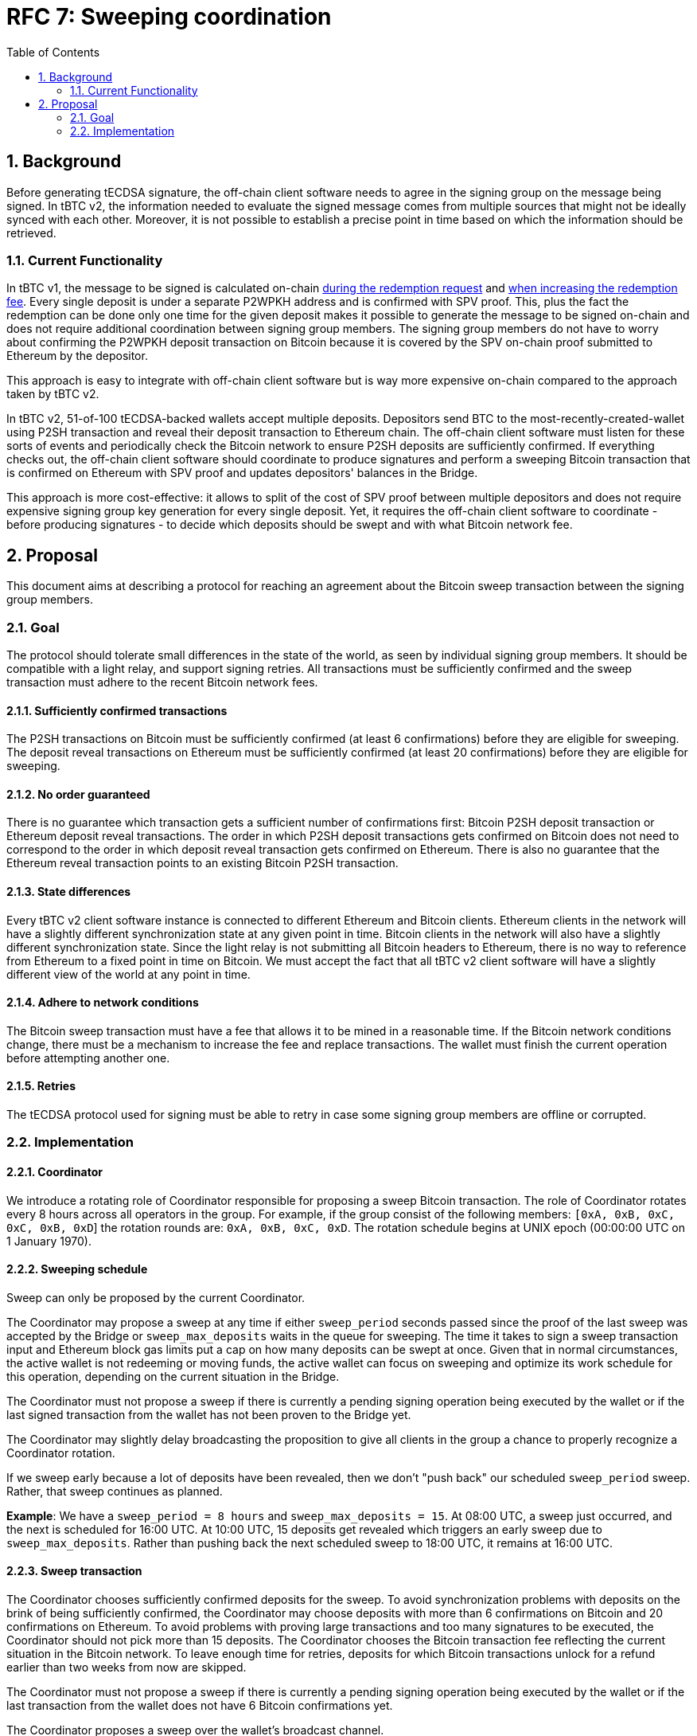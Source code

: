:toc: macro

= RFC 7: Sweeping coordination

:icons: font
:numbered:
toc::[]

== Background

Before generating tECDSA signature, the off-chain client software needs to agree
in the signing group on the message being signed. In tBTC v2, the information
needed to evaluate the signed message comes from multiple sources that might not
be ideally synced with each other. Moreover, it is not possible to establish a
precise point in time based on which the information should be retrieved.

=== Current Functionality

In tBTC v1, the message to be signed is calculated on-chain
link:https://github.com/keep-network/tbtc/blob/d18ef9aec7656f0ec7d317ece3e3d5c7aca92cda/solidity/contracts/deposit/DepositRedemption.sol#L133-L160[during the redemption request]
and link:https://github.com/keep-network/tbtc/blob/d18ef9aec7656f0ec7d317ece3e3d5c7aca92cda/solidity/contracts/deposit/DepositRedemption.sol#L291-L316[when increasing the redemption fee].
Every single deposit is under a separate P2WPKH address and is confirmed with
SPV proof. This, plus the fact the redemption can be done only one time for the
given deposit makes it possible to generate the message to be signed on-chain
and does not require additional coordination between signing group members. The
signing group members do not have to worry about confirming the P2WPKH deposit
transaction on Bitcoin because it is covered by the SPV on-chain proof submitted
to Ethereum by the depositor.

This approach is easy to integrate with off-chain client software but is way
more expensive on-chain compared to the approach taken by tBTC v2.

In tBTC v2, 51-of-100 tECDSA-backed wallets accept multiple deposits. Depositors
send BTC to the most-recently-created-wallet using P2SH transaction and reveal
their deposit transaction to Ethereum chain. The off-chain client software must
listen for these sorts of events and periodically check the Bitcoin network to
ensure P2SH deposits are sufficiently confirmed. If everything checks out, the
off-chain client software should coordinate to produce signatures and perform
a sweeping Bitcoin transaction that is confirmed on Ethereum with SPV proof and
updates depositors' balances in the Bridge.

This approach is more cost-effective: it allows to split of the cost of SPV
proof between multiple depositors and does not require expensive signing group
key generation for every single deposit. Yet, it requires the off-chain client
software to coordinate - before producing signatures - to decide which deposits
should be swept and with what Bitcoin network fee.

== Proposal

This document aims at describing a protocol for reaching an agreement about the
Bitcoin sweep transaction between the signing group members.

=== Goal

The protocol should tolerate small differences in the state of the world, as
seen by individual signing group members. It should be compatible with a light
relay, and support signing retries. All transactions must be sufficiently
confirmed and the sweep transaction must adhere to the recent Bitcoin network
fees.

==== Sufficiently confirmed transactions

The P2SH transactions on Bitcoin must be sufficiently confirmed (at least 6
confirmations) before they are eligible for sweeping. The deposit reveal
transactions on Ethereum must be sufficiently confirmed (at least 20
confirmations) before they are eligible for sweeping.

==== No order guaranteed

There is no guarantee which transaction gets a sufficient number of
confirmations first: Bitcoin P2SH deposit transaction or Ethereum deposit reveal
transactions. The order in which P2SH deposit transactions gets confirmed on
Bitcoin does not need to correspond to the order in which deposit reveal
transaction gets confirmed on Ethereum. There is also no guarantee that the
Ethereum reveal transaction points to an existing Bitcoin P2SH transaction.

==== State differences

Every tBTC v2 client software instance is connected to different Ethereum and
Bitcoin clients. Ethereum clients in the network will have a slightly different
synchronization state at any given point in time. Bitcoin clients in the network
will also have a slightly different synchronization state. Since the light relay
is not submitting all Bitcoin headers to Ethereum, there is no way to reference
from Ethereum to a fixed point in time on Bitcoin. We must accept the fact that
all tBTC v2 client software will have a slightly different view of the world at
any point in time.

==== Adhere to network conditions

The Bitcoin sweep transaction must have a fee that allows it to be mined in a
reasonable time. If the Bitcoin network conditions change, there must be a
mechanism to increase the fee and replace transactions. The wallet must finish
the current operation before attempting another one.

==== Retries

The tECDSA protocol used for signing must be able to retry in case some signing
group members are offline or corrupted.

=== Implementation

==== Coordinator

We introduce a rotating role of Coordinator responsible for proposing a sweep
Bitcoin transaction. The role of Coordinator rotates every 8 hours across all
operators in the group. For example, if the group consist of the following
members: `[0xA, 0xB, 0xC, 0xC, 0xB, 0xD`] the rotation rounds are: `0xA, 0xB,
0xC, 0xD`. The rotation schedule begins at UNIX epoch (00:00:00 UTC on 1 January
1970).

==== Sweeping schedule

Sweep can only be proposed by the current Coordinator.

The Coordinator may propose a sweep at any time if either `sweep_period` seconds
passed since the proof of the last sweep was accepted by the Bridge or
`sweep_max_deposits` waits in the queue for sweeping. The time it takes to sign
a sweep transaction input and Ethereum block gas limits put a cap on how many
deposits can be swept at once. Given that in normal circumstances, the active
wallet is not redeeming or moving funds, the active wallet can focus on sweeping
and optimize its work schedule for this operation, depending on the current
situation in the Bridge. 

The Coordinator must not propose a sweep if there is currently a pending signing
operation being executed by the wallet or if the last signed transaction from
the wallet has not been proven to the Bridge yet.

The Coordinator may slightly delay broadcasting the proposition to give all
clients in the group a chance to properly recognize a Coordinator rotation.

If we sweep early because a lot of deposits have been revealed, then we don't
"push back" our scheduled `sweep_period` sweep. Rather, that sweep continues
as planned.

*Example*: We have a `sweep_period = 8 hours` and `sweep_max_deposits = 15`. At
08:00 UTC, a sweep just occurred, and the next is scheduled for 16:00 UTC.
At 10:00 UTC, 15 deposits get revealed which triggers an early sweep due to
`sweep_max_deposits`. Rather than pushing back the next scheduled sweep to
18:00 UTC, it remains at 16:00 UTC.

==== Sweep transaction

The Coordinator chooses sufficiently confirmed deposits for the sweep. To avoid
synchronization problems with deposits on the brink of being sufficiently
confirmed, the Coordinator may choose deposits with more than 6 confirmations
on Bitcoin and 20 confirmations on Ethereum. To avoid problems with proving
large transactions and too many signatures to be executed, the Coordinator
should not pick more than 15 deposits. The Coordinator chooses the Bitcoin
transaction fee reflecting the current situation in the Bitcoin network. To
leave enough time for retries, deposits for which Bitcoin transactions unlock
for a refund earlier than two weeks from now are skipped.

The Coordinator must not propose a sweep if there is currently a pending signing
operation being executed by the wallet or if the last transaction from the
wallet does not have 6 Bitcoin confirmations yet.

The Coordinator proposes a sweep over the wallet's broadcast channel.

All signing group members must confirm that all deposits in the proposed sweep
are sufficiently confirmed, that the maximum number of deposits is not exceeded,
that the proposed fee reflects the current situation in the Bitcoin network
plus/minus some margin, that all deposit UTXOs can be unlocked with the
wallet's public key, and that there is enough time to unlock UTXO before the
refund.

When proposing a sweep, the Coordinator sets the Ethereum block number at which
the signing protocol should start. All clients validate if that block's number
is +-2 blocks from the current one.

If all these requirements are met, the last transaction executed by the wallet
is sufficiently confirmed, and there is no other signing by the wallet in
progress, the signing group members proceed with tECDSA signing protocol.

Each UTXO being an input to the sweep transaction is unlocked sequentially in
a separate signing session. Each signing session begins with an announcement
phase allowing to exclude offline operators. There is a 30-blocks (~6 minutes)
timeout for each signing attempt.

If the given signing attempt fails for any reason (error or timeout), the next
attempt starts exactly 30 blocks after the previous one started.

All signers selected for the given signing attempt must confirm successful
execution by sending a message with the produced signature over the broadcast
channel. The signing attempt is considered successful only if all signers
produced a valid signature. Successful signers broadcast the block number at
which the signing completed from their perspective in the message with the
signature. Once all successful execution confirmation messages are received,
the signing of the next UTXO starts. The start block of the announcement phase
is set to the highest block number from all the confirmation messages. The block
must be confirmed as already mined.

==== Benchmarks

The most computationally expensive part of the signing protocol takes 2.08s
on a 10-core Apple M1 machine for a single signing group member. Assuming the
client works on a 2-core machine and there are no more than 5 signing group
members on a single machine, the bottleneck phase should take no more than
1 minute.

The announcement phase takes always 7 blocks, so ~1.5 minutes assuming 12s block
time. With 30 blocks timeout for a single attempt, it leaves more than 3 minutes
for the rest of the signing protocol which should be more than enough.
This should also be enough for local development when all signing group members
reside on the same computer. Based on the local benchmarks, the entire signing
never takes more than 5 minutes locally, and usually, it takes less than 4
minutes.

Assuming it takes no more than 4 minutes in the happy path to sign a single
input, it should take no more than an hour to sign 15 inputs. Given that the
entire sweep operation - including 6 Bitcoin confirmations - should complete
within 4 hours, it gives just enough time for a single Bitcoin miner fee bump.

==== Retries


The signing protocol is non-attributable and we need to retry in case of
corrupted data:

- With 1 malicious member in a signing group, we need 2 attempts of the protocol
in the worst case (`P = (99 choose 51) / (100 choose 51) = 0.49`).
In the worst case, it takes approximately 2 hours to sign 15 inputs.

- With 2 malicious members in a signing group, we need 5 attempts of the protocol
in the worst case (`P = (98 choose 51) / (100 choose 51) = 0.2375757575`).
In the worst case, it takes approximately 7h 30min to sign 15 inputs.

- With 3 malicious members in a signing group, we need 10 attempts of the protocol
in the worst case (`P = (97 choose 51) / (100 choose 51) = 0.1139393939`).
In the worst case, it takes approximately 15 hours to sign 15 inputs.

- With 4 malicious members in a signing group, we need 20 attempts of the
protocol in the worst case (`P = (96 choose 51) / (100 choose 51) = 0.0540331146`).
In the worst case, it takes approximately 30 hours to sign 15 inputs.

- With 5 malicious members in a signing group, we need 40 attempts of the protocol
in the worst case (`P = (95 choose 51) / (100 choose 51) = 0.0253280224`).
In the worst case, it takes approximately 60 hours to sign 15 inputs.

This attack slows down the sweeping schedule but given that the active wallet is
not performing redemptions or moving funds, it does not affect the funds already
bridged.

In the first release, the client should assume no more than 3% of the network is
corrupted and retry the signing of a single input no more than 10 times. If the
signing of an input failed 10 times, the entire sweep is stopped. This puts the
group in danger of a fraud challenge from one of the group members but the group
will have a chance to sweep the deposit during the next sweep window. To defeat
the fraud challenge, it is enough that the deposit has been swept, and it does
not matter in which particular transaction.

In the first release, the group maintains the signing state in memory, without
persisting it to disk. It means that if more than t+1 members restarted their
clients, the current sweep will not succeed, and everyone needs to wait for the
next sweep window.

==== Increasing fee

At any point in time, the current Coordinator (who is not necessarily the same
Coordinator who proposed the batch) can propose increasing the Bitcoin fee for
the sweep transaction that is in the mempool. The signing group members sign the
transaction if the original transaction is in the mempool for at least 60
minutes and the fee increase does not exceed the maximum one allowed by the
Bridge. Given that the wallet is blocked with any other action until the sweep
transaction is in the mempool, the fee bump signing protocol retries until the
signature is produced or until the transaction is mined.

